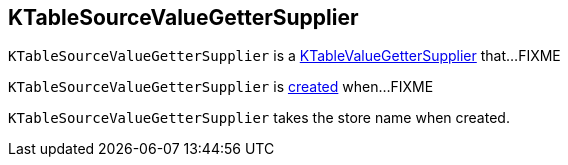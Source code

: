 == [[KTableSourceValueGetterSupplier]] KTableSourceValueGetterSupplier

`KTableSourceValueGetterSupplier` is a link:kafka-streams-internals-KTableValueGetterSupplier.adoc[KTableValueGetterSupplier] that...FIXME

`KTableSourceValueGetterSupplier` is <<creating-instance, created>> when...FIXME

[[storeName]]
[[creating-instance]]
`KTableSourceValueGetterSupplier` takes the store name when created.
